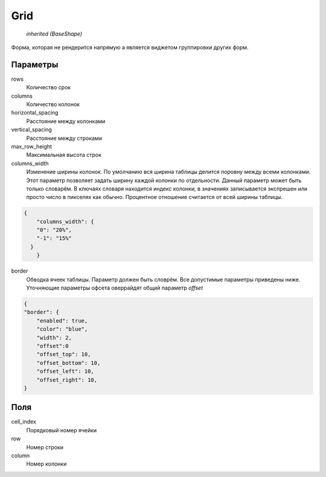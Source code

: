 Grid
----

    `inherited (BaseShape)`

Форма, которая не рендерится напрямую а является виджетом группировки других форм.

Параметры
=========

rows
    Количество срок

columns
    Количество колонок

horizontal_spacing
    Расстояние между колонками

vertical_spacing
    Расстояние между строками

max_row_height
    Максимальная высота строк

columns_width
    Изменение ширины колонок. По умолчанию вся ширина таблицы делится поровну между всеми колонками.
    Этот параметр позволяет задать ширину каждой колонки по отдельности. Данный параметр может быть только словарём.
    В ключаях словаря находится индекс колонки, в значениях записывается экспрешен или просто число в пикселях как обычно.
    Процентное отношение считается от всей ширины таблицы.

.. code-block:: json

    {
	"columns_width": {
        "0": "20%",
        "-1": "15%"
      }
	}

border
    Обводка ячеек таблицы. Параметр должен быть словрём. Все допустимые параметры приведены ниже. Уточняющие параметры офсета оверрайдят общий параметр  `offset`


.. code-block:: json

  {
  "border": {
      "enabled": true,
      "color": "blue",
      "width": 2,
      "offset":0
      "offset_top": 10,
      "offset_bottom": 10,
      "offset_left": 10,
      "offset_right": 10,
  }


Поля
====

cell_index
    Порядковый номер ячейки

row
    Номер строки

column
    Номер колонки

